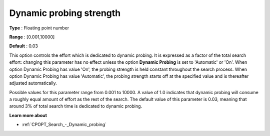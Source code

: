 .. _CPOPT_Search_-_Dynamic_probing_strength:


Dynamic probing strength
========================



**Type** :	Floating point number	

**Range** :	[0.001,10000]	

**Default** :	0.03	



This option controls the effort which is dedicated to dynamic probing. It is expressed as a factor of the total search effort: changing this parameter has no effect unless the option **Dynamic Probing**  is set to 'Automatic' or 'On'. When option Dynamic Probing has value 'On', the probing strength is held constant throughout the search process. When option Dynamic Probing has value 'Automatic', the probing strength starts off at the specified value and is thereafter adjusted automatically.



Possible values for this parameter range from 0.001 to 10000. A value of 1.0 indicates that dynamic probing will consume a roughly equal amount of effort as the rest of the search. The default value of this parameter is 0.03, meaning that around 3% of total search time is dedicated to dynamic probing.



**Learn more about** 

*	:ref:`CPOPT_Search_-_Dynamic_probing` 
